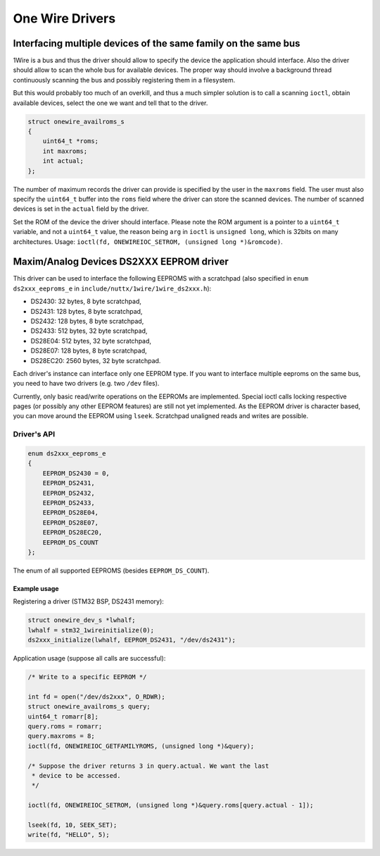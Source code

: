 ================
One Wire Drivers
================

---------------------------------------------------------------
Interfacing multiple devices of the same family on the same bus
---------------------------------------------------------------

1Wire is a bus and thus the driver should allow to specify the device the application
should interface. Also the driver should allow to scan the whole bus for available devices.
The proper way should involve a background thread continuously scanning the bus and possibly
registering them in a filesystem.

But this would probably too much of an overkill, and thus a much simpler solution is to
call a scanning ``ioctl``, obtain available devices, select the one we want and tell that
to the driver.

.. c:macro:: ONEWIREIOC_GETFAMILYROMS

    An ``ioctl`` call that returns all scanned devices' ROMs of the same family
    (the family depends on the driver). All of the records are stored
    to the ``struct onewire_availroms_s`` object (supplied by the application).
    Usage: ``ioctl(fd, ONEWIREIOC_GETFAMILYROMS, (unsigned long *)&query)``

.. c:struct:: onewire_availroms_s
.. code-block:: c

    struct onewire_availroms_s
    {
        uint64_t *roms;
        int maxroms;
        int actual;
    };

The number of maximum records the driver can provide is specified by the user
in the ``maxroms`` field. The user must also specify the ``uint64_t`` buffer
into the ``roms`` field where the driver can store the scanned devices.
The number of scanned devices is set in the ``actual`` field by the driver.

.. c:macro:: ONEWIREIOC_SETROM

Set the ROM of the device the driver should interface. Please note the
ROM argument is a pointer to a ``uint64_t`` variable, and not a ``uint64_t``
value, the reason being ``arg`` in ``ioctl`` is ``unsigned long``, which
is 32bits on many architectures.
Usage: ``ioctl(fd, ONEWIREIOC_SETROM, (unsigned long *)&romcode)``.

-----------------------------------------
Maxim/Analog Devices DS2XXX EEPROM driver
-----------------------------------------

This driver can be used to interface the following EEPROMS with a scratchpad
(also specified in ``enum ds2xxx_eeproms_e`` in ``include/nuttx/1wire/1wire_ds2xxx.h``):

- DS2430: 32 bytes, 8 byte scratchpad,
- DS2431: 128 bytes, 8 byte scratchpad,
- DS2432: 128 bytes, 8 byte scratchpad,
- DS2433: 512 bytes, 32 byte scratchpad,
- DS28E04: 512 bytes, 32 byte scratchpad,
- DS28E07: 128 bytes, 8 byte scratchpad,
- DS28EC20: 2560 bytes, 32 byte scratchpad.

Each driver's instance can interface only one EEPROM type. If you want to interface
multiple eeproms on the same bus, you need to have two drivers (e.g. two ``/dev`` files).

Currently, only basic read/write operations on the EEPROMs are implemented.
Special ioctl calls locking respective pages (or possibly any other EEPROM features)
are still not yet implemented.
As the EEPROM driver is character based, you can move around the EEPROM using ``lseek``.
Scratchpad unaligned reads and writes are possible.

Driver's API
============

.. c:enum:: ds2xxx_eeproms_e
.. code-block:: c

    enum ds2xxx_eeproms_e
    {
        EEPROM_DS2430 = 0,
        EEPROM_DS2431,
        EEPROM_DS2432,
        EEPROM_DS2433,
        EEPROM_DS28E04,
        EEPROM_DS28E07,
        EEPROM_DS28EC20,
        EEPROM_DS_COUNT
    };

The enum of all supported EEPROMS (besides ``EEPROM_DS_COUNT``).

.. c:function:: int ds2xxx_initialize(FAR struct onewire_dev_s *dev, enum ds2xxx_eeproms_e devtype, FAR char *devname)

    Bind a ``onewire_dev_s`` struct to this driver, capable of interfacing
    DS2XXX 1Wire EEPROMs. The user must specify the device type
    and also the name of the device (e.g. ``/dev/ds2xxx``).

    :param dev: a pointer to the lowerhalf struct
    :param devtype: the type of EEPROMs to be interfaced
    :param devname: the name of the registered file

    :return: 0 on success and a registered driver, negated errno on failure

Example usage
-------------

Registering a driver (STM32 BSP, DS2431 memory):

.. code-block:: c

    struct onewire_dev_s *lwhalf;
    lwhalf = stm32_1wireinitialize(0);
    ds2xxx_initialize(lwhalf, EEPROM_DS2431, "/dev/ds2431");

Application usage (suppose all calls are successful):

.. code-block:: c

    /* Write to a specific EEPROM */

    int fd = open("/dev/ds2xxx", O_RDWR);
    struct onewire_availroms_s query;
    uint64_t romarr[8];
    query.roms = romarr;
    query.maxroms = 8;
    ioctl(fd, ONEWIREIOC_GETFAMILYROMS, (unsigned long *)&query);

    /* Suppose the driver returns 3 in query.actual. We want the last
     * device to be accessed.
     */

    ioctl(fd, ONEWIREIOC_SETROM, (unsigned long *)&query.roms[query.actual - 1]);

    lseek(fd, 10, SEEK_SET);
    write(fd, "HELLO", 5);
